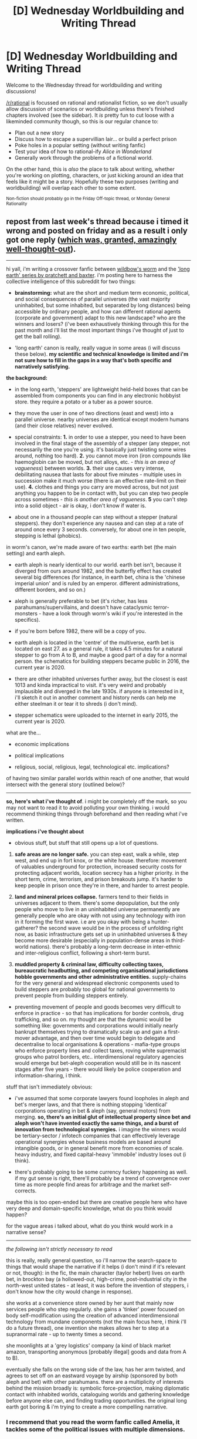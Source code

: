 #+TITLE: [D] Wednesday Worldbuilding and Writing Thread

* [D] Wednesday Worldbuilding and Writing Thread
:PROPERTIES:
:Author: AutoModerator
:Score: 6
:DateUnix: 1565795165.0
:DateShort: 2019-Aug-14
:END:
Welcome to the Wednesday thread for worldbuilding and writing discussions!

[[/r/rational]] is focussed on rational and rationalist fiction, so we don't usually allow discussion of scenarios or worldbuilding unless there's finished chapters involved (see the sidebar). It /is/ pretty fun to cut loose with a likeminded community though, so this is our regular chance to:

- Plan out a new story
- Discuss how to escape a supervillian lair... or build a perfect prison
- Poke holes in a popular setting (without writing fanfic)
- Test your idea of how to rational-ify /Alice in Wonderland/
- Generally work through the problems of a fictional world.

On the other hand, this is /also/ the place to talk about writing, whether you're working on plotting, characters, or just kicking around an idea that feels like it might be a story. Hopefully these two purposes (writing and worldbuilding) will overlap each other to some extent.

^{Non-fiction should probably go in the Friday Off-topic thread, or Monday General Rationality}


** repost from last week's thread because i timed it wrong and posted on friday and as a result i only got one reply ([[https://www.reddit.com/r/rational/comments/cn6yfq/d_wednesday_worldbuilding_and_writing_thread/eww5y3c/][which was, granted, amazingly well-thought-out]]).

--------------

hi yall, i'm writing a crossover fanfic between [[https://worm.fandom.com/wiki/Worm_Wiki][wildbow's worm]] and the [[https://en.wikipedia.org/wiki/The_Long_Earth]['long earth' series by pratchett and baxter]]. i'm posting here to harness the collective intelligence of this subreddit for two things:

- *brainstorming:* what are the short and medium term economic, political, and social consequences of parallel universes (the vast majority uninhabited, but some inhabited, but separated by long distances) being accessible by ordinary people, and how can different rational agents (corporate and government) adapt to this new landscape? who are the winners and losers? (i've been exhaustively thinking through this for the past month and i'll list the most important things i've thought of just to get the ball rolling).

- 'long earth' canon is really, really vague in some areas (i will discuss these below). *my scientific and technical knowledge is limited and i'm not sure how to fill in the gaps in a way that's both specific and narratively satisfying.*

*the background:*

- in the long earth, 'steppers' are lightweight held-held boxes that can be assembled from components you can find in any electronic hobbyist store. they require a potato or a tuber as a power source.

- they move the user in one of two directions (east and west) into a parallel universe. nearby universes are identical except modern humans (and their close relatives) never evolved.

- special constraints: *1.* in order to use a stepper, you need to have been involved in the final stage of the assembly of a stepper (any stepper, not necessarily the one you're using. it's basically just twisting some wires around, nothing too hard). *2.* you cannot move iron (iron compounds like haemoglobin can be moved, but not alloys, etc. - /this is an area of vagueness/) between worlds. *3.* their use causes very intense, debilitating nausea that lasts for about five minutes - multiple uses in succession make it much worse (there is an effective rate-limit on their use). *4.* clothes and things you carry are moved across, but not just anything you happen to be in contact with, but you can step two people across sometimes - /this is another area of vagueness/. *5* you can't step into a solid object - air is okay, i don't know if water is.

- about one in a thousand people can step without a stepper (natural steppers). they don't experience any nausea and can step at a rate of around once every 3 seconds. conversely, for about one in ten people, stepping is lethal (phobics).

in worm's canon, we're made aware of two earths: earth bet (the main setting) and earth aleph.

- earth aleph is nearly identical to our world. earth bet isn't, because it diverged from ours around 1982, and the butterfly effect has created several big differences (for instance, in earth bet, china is the 'chinese imperial union' and is ruled by an emperor. different administrations, different borders, and so on.)

- aleph is generally preferable to bet (it's richer, has less parahumans/supervillains, and doesn't have cataclysmic terror-monsters - have a look through worm's wiki if you're interested in the specifics).

- if you're born before 1982, there will be a copy of you.

- earth aleph is located in the 'centre' of the multiverse, earth bet is located on east 27. as a general rule, it takes 4.5 minutes for a natural stepper to go from A to B, and maybe a good part of a day for a normal person. the schematics for building steppers became public in 2016, the current year is 2020.

- there are other inhabited universes further away, but the closest is east 1013 and kinda impractical to visit. it's very weird and probably implausible and diverged in the late 1930s. if anyone is interested in it, i'll sketch it out in another comment and history nerds can help me either steelman it or tear it to shreds (i don't mind).

- stepper schematics were uploaded to the internet in early 2015, the current year is 2020.

what are the...

- economic implications

- political implications

- religious, social, religious, legal, technological etc. implications?

of having two similar parallel worlds within reach of one another, that would intersect with the general story (outlined below)?

--------------

*so, here's what i've thought of*. i might be completely off the mark, so you may not want to read it to avoid polluting your own thinking. i would recommend thinking things through beforehand and then reading what i've written.

*implications i've thought about*

- obvious stuff, but stuff that still opens up a lot of questions.

1. *safe areas are no longer safe.* you can step east, walk a while, step west, and end up in fort knox, or the white house. therefore: movement of valuables underground for protection, increased security costs for protecting adjacent worlds, location secrecy has a higher priority. in the short term, crime, terrorism, and prison breakouts jump. it's harder to keep people in prison once they're in there, and harder to arrest people.

2. *land and mineral prices collapse.* farmers tend to their fields in universes adjacent to them. there's some depopulation, but the only people who move to live in an uninhabited universe permanently are generally people who are okay with not using any technology with iron in it forming the first wave. i.e are you okay with being a hunter-gatherer? the second wave would be in the process of unfolding right now, as basic infrastructure gets set up in uninhabited universes & they become more desirable (especially in population-dense areas in third-world nations). there's probably a long-term decrease in inter-ethnic and inter-religious conflict, following a short-term burst.

3. *muddled property & criminal law, difficulty collecting taxes, bureaucratic headbutting, and competing organisational jurisdictions hobble governments and other administrative entities.* supply-chains for the very general and widespread electronic components used to build steppers are probably too global for national governments to prevent people from building steppers entirely.

- preventing movement of people and goods becomes very difficult to enforce in practice - so that has implications for border controls, drug trafficking, and so on. my thought are that the dynamic would be something like: governments and corporations would initially nearly bankrupt themselves trying to dramatically scale up and gain a first-mover advantage, and then over time would begin to delegate and decentralise to local organisations & operations - mafia-type groups who enforce property lines and collect taxes, roving white supremacist groups who patrol borders, etc.. interdimensional regulatory agencies would emerge but bet-aleph cooperation would still be in its nascent stages after five years - there would likely be police cooperation and information-sharing, i think.

stuff that isn't immediately obvious:

- i've assumed that some corporate lawyers found loopholes in aleph and bet's merger laws, and that there is nothing stopping 'identical' corporations operating in bet & aleph (say, general motors) from merging. *so, there's an initial glut of intellectual property since bet and aleph won't have invented exactly the same things, and a burst of innovation from technological synergies.* i imagine the winners would be tertiary-sector / infotech companies that can effectively leverage operational synergies whose business models are based around intangible goods, or in general benefit more from economies of scale. heavy industry, and fixed capital-heavy 'immobile' industry loses out (i think).

- there's probably going to be some currency fuckery happening as well. if my gut sense is right, there'll probably be a trend of convergence over time as more people find areas for arbitrage and the market self-corrects.

maybe this is too open-ended but there are creative people here who have very deep and domain-specific knowledge, what do you think would happen?

for the vague areas i talked about, what do you think would work in a narrative sense?

--------------

/the following isn't strictly necessary to read/

this is really, really general question, so i'll narrow the search-space to things that would shape the narrative if it helps (i don't mind if it's relevant or not, though): in the fic, the main character (taylor hebert) lives on earth bet, in brockton bay (a hollowed-out, high-crime, post-industrial city in the north-west united states - at least, it was before the invention of steppers, i don't know how the city would change in response).

she works at a convenience store owned by her aunt that mainly now services people who step regularly. she gains a 'tinker' power focused on body self-modification using the creation of advanced interdimensional technology from mundane components (not the main focus here, i think i'll do a future thread), one invention she makes allows her to step at a supranormal rate - up to twenty times a second.

she moonlights at a 'grey logistics' company (a kind of black market amazon, transporting anonymous [probably illegal] goods and data from A to B).

eventually she falls on the wrong side of the law, has her arm twisted, and agrees to set off on an eastward voyage by airship (sponsored by both aleph and bet) with other parahumans. there are a multiplicity of interests behind the mission broadly is: symbolic force-projection, making diplomatic contact with inhabited worlds, cataloguing worlds and gathering knowledge before anyone else can, and finding trading opportunities. the original long earth got boring & i'm trying to create a more compelling narrative.
:PROPERTIES:
:Author: eaterofclouds
:Score: 3
:DateUnix: 1565826780.0
:DateShort: 2019-Aug-15
:END:

*** I recommend that you read the worm fanfic called Amelia, it tackles some of the political issues with multiple dimensions.

I think that the safety against steppers are going to be somewhat silly. You essentially just hang a ton of transparent soft plastic pieces within any room you want to secure. Any material that is considered solid but is soft or bendy enough to only be a minor nuisance can be used. That said I do think that there'll be change to the justice system and I imagine that the death penalty or a continency measure will have to be implemented(i.e. a collar that inject something if it doesn't receive signal from a localized transmitter).

The terrorism is fairly political so I'm spoilering it: Terrorism is a non-issue. According to ADL out of the 387 people that were killed by extremists in 2017 only 3% were Islamic, the rest were left or right wing extremists. And frankly when more people die of autoerotic asphyxiation, it's really not worth the attention it's getting and is an obvious votemilking by politicians and powergrap by government.

The prompt says that people can only bring what they are carrying but your prompt about food and mineral prices seems to imply that people can bring across significant quantities in containers that aren't iron. Assuming that moving mass quantities isn't an issue I would expect that our world becomes much cleaner as we dump all our waste, including nuclear waste, unto other worlds.

Expect a plummet in people without work as companies will be looking to hire people to explore new dimensions/ harvest useful minerals. Expect the stock market to crash due to unexpectant loss of mass money, having ripple effects that may or may not be mitigated by new economy. Expect wars to happen as countries start fighting over territory.
:PROPERTIES:
:Author: Sonderjye
:Score: 2
:DateUnix: 1565854884.0
:DateShort: 2019-Aug-15
:END:


*** Have you read Ward, the Worm sequel? Interdimensional portals feature more heavily than in Worm.

[[https://www.reddit.com/r/rational/comments/bkm1pn/d_saturday_munchkinry_thread/emhx2i0?utm_source=share&utm_medium=web2x][This thread]] and [[https://www.reddit.com/r/rational/comments/bgvpq8/d_wednesday_worldbuilding_and_writing_thread/elo9q2x?utm_source=share&utm_medium=web2x][this thread]] discuss very similar scenarios. In particular, how do steppers interact with moving reference frames?

Carrying cargo between dimensions is a job with extremely minimal requirements, and this job can't be automated. I think this would have a significant impact on unemployment and the minimum wage, and in turn on the crime rate and gang situation.

Because of the economics of steppers, I think the Dockworker's Union will be ascendant in this situation by providing a population of vetted employees to use the steppers. Becoming a de facto stepper's union seems likely, too. How will this affect Danny, and his relationship with Taylor? He would have a better excuse for throwing himself into his work following Annette's death and he'd be able to achieve significant successes there. Perhaps this would increase his alienation with Taylor, hence her working with her aunt instead?

If it only takes a day for an ordinary person with a stepper to get from Bet to Aleph, that's a lot easier than most refugee journeys. Perhaps the main flows of people would be from Bet to Aleph rather than between different countries in Bet.

In terms of cape culture, steppers would have a big effect on the unwritten rules and the idea of cops and robbers. Having a fourth spatial direction to attack from makes defending even harder, so capes might come down harder on those who attack off-limits targets. This also means that breakouts from prisons would be easier, so perhaps captivity would fall out of favour as a punishment and be replaced by unmasking, tracking anklets, tattooing with details of the crime, and other penalties that can't be stepped away from.

Steppers make it easy to escape a losing situation. Each step, you've got a 50% chance to lose your pursuer if you choose randomly between up and down. With sequences of steps, it becomes like the probability of two random walks intercepting. Containment foam would probably not have nearly the same prominence, or at least it would be used in conjunction with a method to disable steppers.

The PRT might add an additional rating specifically for stepping capabilities, or perhaps fold it in under Mover. Cape teams would have to keep in mind the need for countermeasures to stepping, such as members on the natural side of the stepping scale for pursuit, tools to disable the electronics or tag the opponents for subsequent tracking, or choosing locations where the environment on either side prevents stepping away.

The Endbringers would likely lose some of their impact due to the existence of steppers causing the population to become more dispersed between different Earths, as well as people evacuating more easily with steppers during Endbringer fights. What about if the Endbringers exist on every dimension at once, so they'd be in the same place making the same motions on every world? That would make the fights unique, as steppers become much less relevant, as well as providing a clue to their incredible durability.
:PROPERTIES:
:Author: Radioterrill
:Score: 2
:DateUnix: 1565877691.0
:DateShort: 2019-Aug-15
:END:


*** Is there any Lobsang equivalent? I assume the voyage Taylor goes on is sponsored by a Black corporation equivalent? Just curious, the twains are pretty influential on the Long Earth setting.

Also, have you read the entire Long Earth series? Don't want to spoil anything.

I would expect additional Shaker triggers and more powers that function like Nilbog's where they encourage the user to develop their own territory. I'm also curious if the entities planned or expected this. If they didn't, I'd expect some really funky stepping based powers.

The Simurgh would probably step. Don't know about the other Endbringers, also probably depends on what Eidolon does. Maybe they'd go mostly dormant if he feels sufficiently challenged.

Oh, and Aleph would probably start getting more and better powers because of an increase in conflict and conflict diversity, unless the entities specifically didn't want to as an experiment.
:PROPERTIES:
:Score: 1
:DateUnix: 1565912607.0
:DateShort: 2019-Aug-16
:END:


** What consequences do you imagine from the following prompt: Classical fantasy gameish world suddenly get 'invaded' by players from our world who consider their world to be a video game? Assume that players grow in power faster than natives, respawn if killed, and can log out.

I imagine that the powers that be will realize that players should be catered to early to foster loyalty, that players make excellent scouts since they respawn and can log out to ask other players on gameboards about information. You can't punish players in the traditional sense since they respawn, so punishment largely consist of long term containment. I am uncertain whether we would see any significant numbers of players in armies, yes players are powerful but also unreliable. I also imagine that players would be willing to take quests for cheaper than usual because for many players it's less about the monetary reward and more about the XP/adventure.

My predictions following that is that you see a rapid decrease for natives in jobs related to escort, gathering resources in high risk areas, killing entities. I imagine that you would see some decrease within the guard and a shift towards a bounty hunter system. Since players aren't that reliable you might also see adventuring guilds popping up to work as a central for players to find tasks. You would see a lot of secrets come to the surface due to offline sharing. You would see religious justifications to why players go back to life.

As a result of that I imagine that you would see groupings of resentment towards players due to the loss of jobs. You would also see a decrease in monster/human population as players usually murder a ton of shit very quickly.
:PROPERTIES:
:Author: Sonderjye
:Score: 2
:DateUnix: 1565855055.0
:DateShort: 2019-Aug-15
:END:

*** If there aren't many players, the powers that be might try to set players up with native party members that can keep them sympathetic to their native sponsor and pointed at their sponsor's enemies.

The powers might come to realise the importance of novelty in motivating the players. How do you make defeating yet another bandit group interesting enough for immortals that can go elsewhere if they get bored? What can you do to ensure massacres grow stale for a rampaging murderer?

Does a development team exist, and if so, what will their role be?

It might also be worth thinking about the equilibrium situation that would develop once the truth of the situation gets out, especially the economics:

If a script is developed to allow the natives to access the internet, possibly via an idle player, they can perform Mechanical Turk jobs and trade in intellectual property between their worlds, in addition to providing tourism. Is there an in-game store that can be used to convert currency from our world into theirs?

Depending on the 'realism' of the world, there might be an uplift situation of innovations from Earth being adopted. One export could be the results of clinical trials performed on players, who can respawn safely. If game mechanics or fantasy magic mean that development beyond Earth is possible, the world's main export could instead be the results of supercomputation.
:PROPERTIES:
:Author: Radioterrill
:Score: 1
:DateUnix: 1565878842.0
:DateShort: 2019-Aug-15
:END:


** There's a character in Naruto who has special eyes. They let him see anyone else's techniques and instantly and perfectly copy them. This got me thinking; what if this concept was expanded to encompass nearly the entirety of an entire magic system?

Instead of finding the Golden Rod of Truth, now you see someone spewing Golden Truth Rods out of their eyeballs and can suddenly do the same. Not to the same instant degree as in the example, but the principle holds. Of course, letting others duplicate magic by seeing it would just lead to a utopia in short order, and we can't have that. There needs to be an incentive for everyone to jealously hoard magic. Given that, I'm thinking there will be three types of memetic locks.

Type 1---Cantrips\\
Operates on the /monkey see, monkey do/ principle. Small, minor magics like the equivalent of a mage hand or conjuring a bit of flame. One could even spread knowledge of cantrips by describing them in sufficient detail in a book.

Type 2---Hidden Component\\
Like with cantrips, seeing a spell that requires a hidden component or having it described in detail is necessary, but there's also something else needed for casting. Maybe it eats a drop of blood from your body with each use, or it requires a certain emotional state to cast, or you have to use it when you /know/ you're about to die. Once you know that second, hidden requirement, the memetic lock is open.

Type 3---Interdict of Merlin\\
As in HPMOR, this memetic lock isn't just in knowing it can be done, but in being given /permission/ by someone who already knows. Not explicit permission, mind you; just being told face to face how the spell works will do it. Many mages have tried to get past this requirement, but magic itself has some level of sapience and foils every attempt.

To make things a bit more interesting, someone can also bind a spell to an inanimate object. It's not an enchantment, but the actual ability to cast the spell. This is technically a sacrificial ritual and thus dark magic since anyone who does this can no longer relearn that same spell, ever. Since the object isn't (normally) a living mind, it can't teach anyone anything under this world's version of the Interdict even if they know exactly how to perform the spell.
:PROPERTIES:
:Author: Lightwavers
:Score: 1
:DateUnix: 1565933438.0
:DateShort: 2019-Aug-16
:END:
